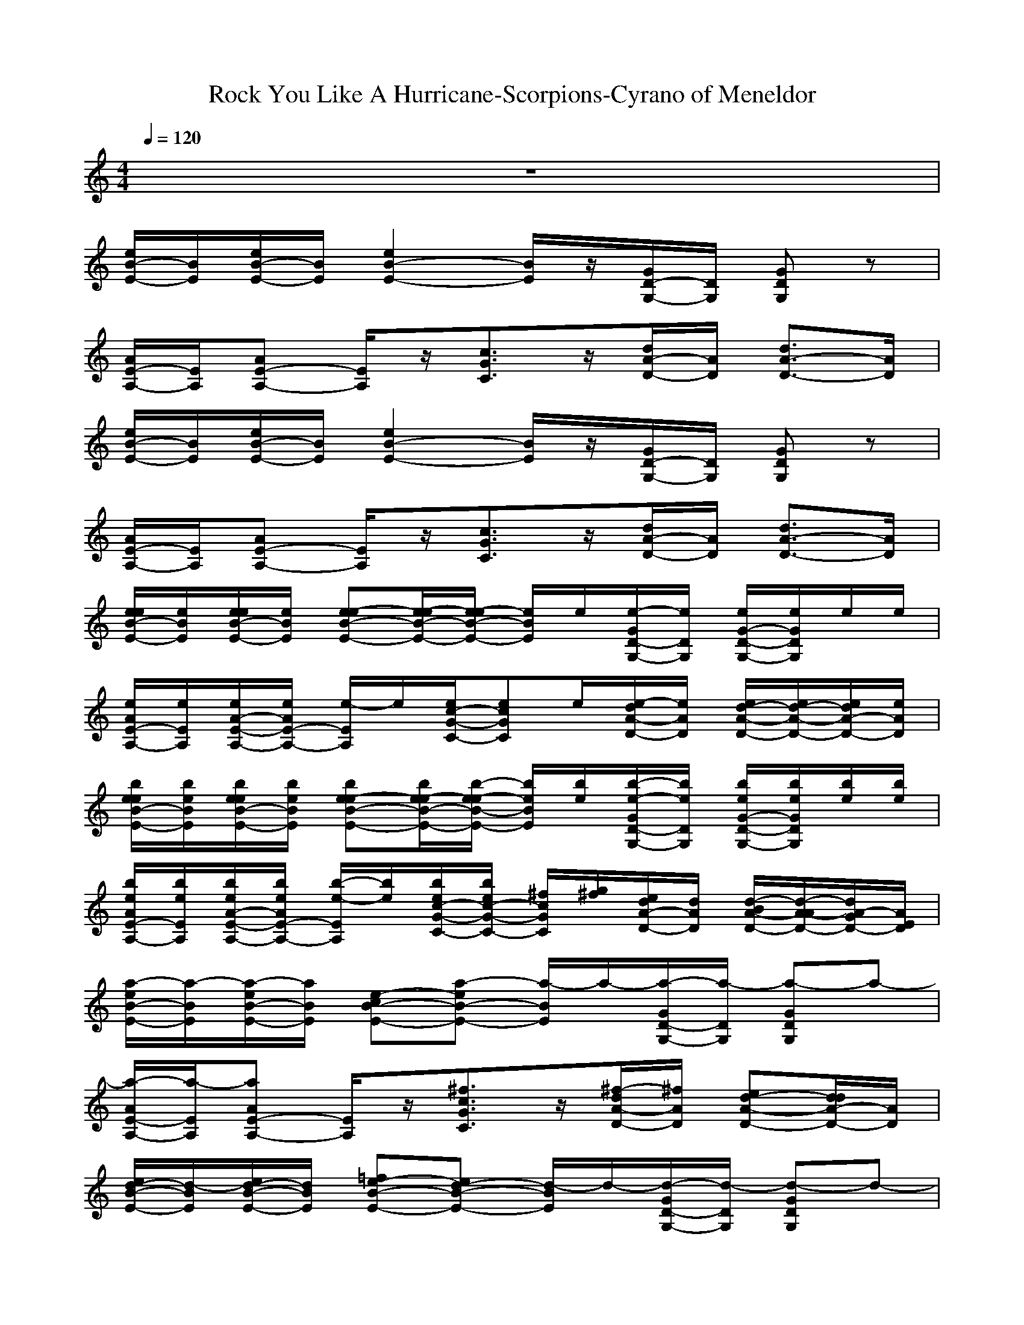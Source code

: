 X: 1
T:Rock You Like A Hurricane-Scorpions-Cyrano of Meneldor
M:4/4
L:1/8
Q:1/4=120
K:C
z8| 
[e/2B/2-E/2-][B/2E/2][e/2B/2-E/2-][B/2E/2] [e2B2-E2-] [B/2E/2]z/2[G/2D/2-G,/2-][D/2G,/2] [GDG,]z| 
[A/2E/2-A,/2-][E/2A,/2][AE-A,-] [E/2A,/2]z/2[c3/2G3/2C3/2]z/2[d/2A/2-D/2-][A/2D/2] [d3/2A3/2-D3/2-][A/2D/2]| 
[e/2B/2-E/2-][B/2E/2][e/2B/2-E/2-][B/2E/2] [e2B2-E2-] [B/2E/2]z/2[G/2D/2-G,/2-][D/2G,/2] [GDG,]z|
[A/2E/2-A,/2-][E/2A,/2][AE-A,-] [E/2A,/2]z/2[c3/2G3/2C3/2]z/2[d/2A/2-D/2-][A/2D/2] [d3/2A3/2-D3/2-][A/2D/2]| 
[e/2e/2B/2-E/2-][e/2B/2E/2][e/2e/2B/2-E/2-][e/2B/2E/2] [e-eB-E-][e/2-e/2B/2-E/2-][e/2-e/2B/2-E/2-] [e/2B/2E/2]e/2[e/2-G/2D/2-G,/2-][e/2D/2G,/2] [e/2G/2-D/2-G,/2-][e/2G/2D/2G,/2]e/2e/2| 
[e/2A/2E/2-A,/2-][e/2E/2A,/2][e/2A/2-E/2-A,/2-][e/2A/2E/2-A,/2-] [e/2-E/2A,/2]e/2[e/2c/2-G/2-C/2-][ecGC]e/2[e/2-d/2A/2-D/2-][e/2A/2D/2] [e/2d/2-A/2-D/2-][e/2d/2-A/2-D/2-][e/2d/2A/2-D/2-][e/2A/2D/2]| 
[b/2e/2e/2B/2-E/2-][b/2e/2B/2E/2][b/2e/2e/2B/2-E/2-][b/2e/2B/2E/2] [be-eB-E-][b/2e/2-e/2B/2-E/2-][b/2-e/2-e/2B/2-E/2-] [b/2e/2B/2E/2][b/2e/2][b/2-e/2-G/2D/2-G,/2-][b/2e/2D/2G,/2] [b/2e/2G/2-D/2-G,/2-][b/2e/2G/2D/2G,/2][b/2e/2][b/2e/2]|
[b/2e/2A/2E/2-A,/2-][b/2e/2E/2A,/2][b/2e/2A/2-E/2-A,/2-][b/2e/2A/2E/2-A,/2-] [b/2-e/2-E/2A,/2][b/2e/2][b/2e/2c/2-G/2-C/2-][b/2e/2c/2-G/2-C/2-] [^f/2c/2G/2C/2][g/2^f/2][e/2d/2A/2-D/2-][d/2A/2D/2] [d/2-B/2A/2-D/2-][d/2-A/2-A/2D/2-][d/2A/2-G/2D/2-][A/2E/2D/2]| 
[a/2-e/2B/2-E/2-][a/2-B/2E/2][a/2-e/2B/2-E/2-][a/2B/2E/2] [ce-B-E-][a-eB-E-] [a/2-B/2E/2]a/2-[a/2-G/2D/2-G,/2-][a/2-D/2G,/2] [a-GDG,]a-| 
[a/2-A/2E/2-A,/2-][a/2-E/2A,/2][aAE-A,-] [E/2A,/2]z/2[^f3/2c3/2G3/2C3/2]z/2[^f/2-d/2A/2-D/2-][^f/2A/2D/2] [ed-A-D-][d/2d/2A/2-D/2-][A/2D/2]| 
[d/2-e/2B/2-E/2-][d/2-B/2E/2][d/2-e/2B/2-E/2-][d/2B/2E/2] [=fe-B-E-][d-eB-E-] [d/2-B/2E/2]d/2-[d/2-G/2D/2-G,/2-][d/2-D/2G,/2] [d-GDG,]d-|
[d/2A/2E/2-A,/2-][E/2A,/2][a-AE-A,-] [a/2-E/2A,/2]a/2-[a/2c/2-G/2-C/2-][g/2c/2-G/2-C/2-] [a/2-c/2G/2C/2]a/2-[a/2-d/2A/2-D/2-][a/2-A/2D/2] [a3/2d3/2A3/2-D3/2-][A/2D/2]| 
[d/2-e/2B/2-E/2-][d/2-B/2E/2][d/2-e/2B/2-E/2-][d/2B/2E/2] [d2e2B2-E2-] [d/2-B/2E/2]d/2[d/2-G/2D/2-G,/2-][d/2-D/2G,/2] [dGDG,]b/2z/2| 
[d/2-A/2E/2-A,/2-][d/2c/2E/2A,/2][b/2A/2-E/2-A,/2-][a/2A/2E/2-A,/2-] [c/2E/2A,/2]b/2[a/2c/2-G/2-C/2-][g/2c/2-G/2-C/2-] [b/2c/2G/2C/2]c/2[b/2a/2-d/2A/2-D/2-][a/2g/2A/2D/2] [dd-A-D-][d/2A/2-D/2-][e/2A/2D/2]| 
[d/2e/2B/2-E/2-][e/2B/2E/2][d/2e/2B/2-E/2-][e/2B/2E/2] [d/2e/2-B/2-E/2-][e/2e/2-B/2-E/2-][d/2e/2-B/2-E/2-][e/2e/2B/2-E/2-] [d/2B/2E/2]e/2[d/2G/2D/2-G,/2-][e/2D/2G,/2] [d/2G/2-D/2-G,/2-][e/2G/2D/2G,/2]d/2<e/2|
[a/2A/2E/2-A,/2-][e/2d/2E/2A,/2][b/2A/2-E/2-A,/2-][^a/2=a/2A/2E/2-A,/2-] [g/2E/2A,/2][e/2d/2][c/2-B/2G/2-C/2-][c/2-^A/2=A/2G/2-C/2-] [c/2G/2G/2C/2]E/2[d/2A/2-A/2-D/2-D/2-][A/2A/2D/2D/2] [d2-A2-A2-D2-D2-]| 
[d2A2A2D2D2] zd/2z/2| 
[g/2C/2C,/2]z/2[g/2C/2C,/2]z/2 [C/2C,/2]z/2[^f/2E/2E,/2]z/2 [E/2E,/2]z/2[e/2E/2E,/2]z/2 [E/2E,/2]z/2[E/2E,/2]z/2| 
[d/2C/2C,/2]z/2[e/2C/2C,/2]z/2 [C/2C,/2]z/2[e/2E/2E,/2]z/2 [E/2E,/2]z/2[D/2D,/2]z/2 [D/2D,/2]z/2[d/2D/2D,/2]z/2|
[d/2C/2C,/2]z/2[C/2C,/2]e/2 [C/2C,/2]z/2[e/2E/2E,/2]z/2 [E/2E,/2]z/2[e/2E/2E,/2]z/2 [E/2E,/2]z/2[c/2E/2E,/2]z/2| 
[c/2C/2C,/2]z/2[c/2C/2C,/2]z/2 [C/2C,/2]z/2[d/2D/2D,/2]z/2 [D/2D,/2]z/2[D/2D,/2]z/2 [D/2D,/2]z/2[d/2D/2D,/2]z/2| 
[g/2C/2C,/2]z/2[g/2C/2C,/2]z/2 [C/2C,/2]z/2[^f/2E/2E,/2]z/2 [E/2E,/2]z/2[e/2E/2E,/2]z/2 [E/2E,/2]z/2[E/2E,/2]z/2| 
[d/2C/2C,/2]z/2[e/2C/2C,/2]z/2 [C/2C,/2]z/2[e/2E/2E,/2]z/2 [E/2E,/2]z/2[D/2D,/2]z/2 [D/2D,/2]z/2[d/2D/2D,/2]z/2|
[d/2C/2C,/2]z/2[e/2C/2C,/2]z/2 [C/2C,/2]z/2[e/2E/2E,/2]z/2 [E/2E,/2]z/2[e/2E/2E,/2]z/2 [E/2E,/2]z/2[E/2E,/2]z/2| 
[a/2-C/2C,/2]a/2-[a/2-C/2C,/2]a/2 [g/2-C/2C,/2]g/2[a/2-D/2D,/2]a/2- [a/2-D/2D,/2]a/2-[a/2D/2D,/2]z/2 [D/2D,/2]z/2[e/2D/2D,/2]z/2| 
[b/2G/2-C/2-][G/2C/2][bGC] [GC][a/2B/2-E/2-][B/2E/2] [BE][gBE] [BE][g/2G/2-C/2-][G/2C/2]| 
[g/2G/2-C/2-][G/2C/2][G/2-C/2-][g/2-G/2C/2] [g/2G/2-C/2-][G/2C/2][g/2B/2-E/2-][B/2E/2] [BE][AD] [A/2-D/2-][d/2A/2D/2][AD]|
[dGC][eGC] [GC][eBE] [BE][e/2B/2-E/2-][B/2E/2] [BE][e/2G/2-C/2-][G/2C/2]| 
[g/2G/2-C/2-][G/2C/2][a/2G/2-C/2-][G/2C/2] [GC][^f/2A/2-D/2-][A/2D/2] [AD][AD] [AD][d/2A/2-D/2-][A/2D/2]| 
[b/2G/2-C/2-][G/2C/2][b/2G/2-C/2-][G/2C/2] [b/2G/2-C/2-][G/2C/2][a/2B/2-E/2-][B/2E/2] [BE][gBE] [BE][GC]| 
[^f/2G/2-C/2-][G/2C/2][gGC] [GC][gBE] [BE][AD] [AD][d/2A/2-D/2-][A/2D/2]|
[dGC][eGC] [GC][e-BE] [e/2B/2-E/2-][B/2E/2][e/2B/2-E/2-][B/2E/2] [BE][GC]| 
[b/2-a/2G/2-C/2-][b/2G/2C/2][aGC] [gGC][a3A3-D3-] [A2-D2-]| 
[A2-D2-]| 
[A2D2] z2 [e/2e/2e/2B/2-E/2-][B/2E/2][e/2e/2e/2B/2-E/2-][B/2E/2] [e/2e/2e/2-B/2-E/2-][e3/2B3/2-E3/2-]|
[B/2E/2]z/2[G/2D/2-G,/2-][D/2G,/2] [GDG,]z [A/2E/2-A,/2-][E/2A,/2][AE-A,-] [E/2A,/2]z/2[g/2c/2-G/2-C/2-][c/2-G/2-C/2-]| 
[c/2G/2C/2]z/2[^f/2d/2A/2-D/2-][A/2D/2] [e/2d/2-A/2-D/2-][d/2d/2-A/2-D/2-][d/2A/2-D/2-][e/2-A/2D/2] [e/2e/2B/2-E/2-][B/2E/2][e/2B/2-E/2-][B/2E/2] [e/2e/2-B/2-E/2-][e3/2B3/2-E3/2-]| 
[B/2E/2]z/2[G/2D/2-G,/2-][D/2G,/2] [GDG,]z [A/2E/2-A,/2-][E/2A,/2][AE-A,-] [E/2A,/2]z/2[c-G-C-]| 
[c/2G/2C/2]z/2[d/2A/2-D/2-][A/2D/2] [d3/2A3/2-D3/2-][e/2e/2A/2D/2] [e/2B/2-E/2-][B/2E/2][e/2e/2e/2B/2-E/2-][B/2E/2] [e/2e/2e/2-B/2-E/2-][e3/2B3/2-E3/2-]|
[B/2E/2]z/2[G/2D/2-G,/2-][D/2G,/2] [GDG,]z [A/2E/2-A,/2-][E/2A,/2][AE-A,-] [E/2A,/2]z/2[g/2c/2-G/2-C/2-][c/2-G/2-C/2-]| 
[c/2G/2C/2]^f/2[d/2A/2-D/2-][A/2D/2] [e/2d/2-A/2-D/2-][d/2-A/2-D/2-][d/2d/2A/2-D/2-][A/2D/2] [e/2e/2B/2-E/2-][B/2E/2][e/2e/2B/2-E/2-][e/2B/2E/2] [e/2-B/2-E/2-][g/2e/2-B/2-E/2-][eB-E-]| 
[B/2E/2]z/2[G/2D/2-G,/2-][D/2G,/2] [GDG,]z [A/2E/2-A,/2-][E/2A,/2][AE-A,-] [E/2A,/2]z/2[c-G-C-]| 
[c/2G/2C/2]z/2[d/2A/2-D/2-][A/2D/2] [d2-A2-D2-]|
[d2A2D2-] D/2z/2d/2z/2 [g/2C/2C,/2]z/2[g/2C/2C,/2]z/2 [C/2C,/2]z/2[^f/2E/2E,/2]z/2| 
[E/2E,/2]z/2[e/2E/2E,/2]z/2 [E/2E,/2]z/2[E/2E,/2]z/2 [d/2C/2C,/2]z/2[e/2C/2C,/2]z/2 [C/2C,/2]z/2[e/2E/2E,/2]z/2| 
[E/2E,/2]z/2[D/2D,/2]z/2 [D/2D,/2]z/2[d/2D/2D,/2]z/2 [d/2C/2C,/2]z/2[C/2C,/2]e/2 [C/2C,/2]z/2[e/2E/2E,/2]z/2| 
[E/2E,/2]z/2[e/2E/2E,/2]z/2 [E/2E,/2]z/2[E/2E,/2]z/2 [c/2-C/2C,/2]c/2[c/2-C/2C,/2]c/2 [C/2C,/2]z/2[d/2D/2D,/2]z/2|
[D/2D,/2]z/2[D/2D,/2]z/2 [D/2D,/2]z/2[d/2D/2D,/2]z/2 [g/2C/2C,/2]z/2[g/2C/2C,/2]z/2 [C/2C,/2]z/2[^f/2E/2E,/2]z/2| 
[E/2E,/2]z/2[e/2E/2E,/2]z/2 [E/2E,/2]z/2[E/2E,/2]z/2 [d/2C/2C,/2]z/2[e/2C/2C,/2]z/2 [C/2C,/2]z/2[e/2E/2E,/2]z/2| 
[E/2E,/2]z/2[D/2D,/2]z/2 [D/2D,/2]z/2[d/2D/2D,/2]z/2 [d/2C/2C,/2]z/2[e/2C/2C,/2]z/2 [C/2C,/2]z/2[e/2E/2E,/2]z/2| 
[E/2E,/2]z/2[e/2E/2E,/2]z/2 [E/2E,/2]z/2[E/2E,/2]z/2 [a/2-C/2C,/2]a/2-[a/2-C/2C,/2]a/2 [g/2-C/2C,/2]g/2[a/2-D/2D,/2]a/2-|
[a/2-D/2D,/2]a/2-[a/2D/2D,/2]z/2 [D/2D,/2]z/2[e/2D/2D,/2]z/2 [b/2G/2-C/2-][G/2C/2][bGC] [GC][a/2B/2-E/2-][B/2E/2]| 
[B/2-E/2-][g/2-B/2E/2][g/2B/2-E/2-][B/2E/2] [BE][g/2G/2-C/2-][G/2C/2] [g/2G/2-C/2-][G/2C/2][gGC] [GC][g/2B/2-E/2-][B/2E/2]| 
[BE][AD] [A/2-D/2-][d/2A/2D/2][AD] [dGC][eGC] [GC][eBE]| 
[BE][e/2B/2-E/2-][B/2E/2] [BE][e/2G/2-C/2-][G/2C/2] [g/2G/2-C/2-][G/2C/2][a/2G/2-C/2-][G/2C/2] [GC][^f/2A/2-D/2-][A/2D/2]|
[AD][AD] [AD][d/2A/2-D/2-][A/2D/2] [b/2G/2-C/2-][G/2C/2][b/2G/2-C/2-][G/2C/2] [b/2G/2-C/2-][G/2C/2][a/2B/2-E/2-][B/2E/2]| 
[BE][gBE] [BE][GC] [^f/2G/2-C/2-][G/2C/2][gGC] [GC][gBE]| 
[BE][AD] [AD][d/2A/2-D/2-][A/2D/2] [dGC][eGC] [GC][e-BE]| 
[e/2B/2-E/2-][B/2E/2][e/2B/2-E/2-][B/2E/2] [BE][GC] [b/2-a/2G/2-C/2-][b/2G/2C/2][aGC] [gGC][a-A-D-]|
[a2A2-D2-] [A6-D6-]| 
[A2D2] z2| 
[e/2e/2B/2-E/2-][B/2E/2][e/2e/2B/2-E/2-][B/2E/2] [e/2e/2-B/2-E/2-][e3/2B3/2-E3/2-] [B/2E/2]z/2[G/2D/2-G,/2-][D/2G,/2] [GDG,]z| 
[A/2E/2-A,/2-][E/2A,/2][AE-A,-] [E/2A,/2]z/2[g/2c/2-G/2-C/2-][cGC]z/2[^f/2d/2A/2-D/2-][A/2D/2] [e/2d/2-A/2-D/2-][d/2d/2-A/2-D/2-][d/2A/2-D/2-][e/2-A/2D/2]|
[e/2e/2B/2-E/2-][B/2E/2][e/2B/2-E/2-][B/2E/2] [e/2e/2-B/2-E/2-][e3/2B3/2-E3/2-] [B/2E/2]z/2[G/2D/2-G,/2-][D/2G,/2] [GDG,]z| 
[A/2E/2-A,/2-][E/2A,/2][AE-A,-] [E/2A,/2]z/2[c3/2G3/2C3/2]z/2[d/2A/2-D/2-][A/2D/2] [d3/2A3/2-D3/2-][e/2A/2D/2]| 
[e/2B/2-E/2-][B/2E/2][e/2e/2B/2-E/2-][B/2E/2] [e/2e/2-B/2-E/2-][e3/2B3/2-E3/2-] [B/2E/2]z/2[G/2D/2-G,/2-][D/2G,/2] [GDG,]z| 
[A/2E/2-A,/2-][E/2A,/2][AE-A,-] [E/2A,/2]g/2[c3/2G3/2C3/2]^f/2[d/2A/2-D/2-][A/2D/2] [e/2d/2-A/2-D/2-][d/2-A/2-D/2-][d/2d/2A/2-D/2-][e/2A/2D/2]|
[e/2B/2-E/2-][e/2B/2E/2][e/2B/2-E/2-][e/2B/2E/2] [e/2-B/2-E/2-][g/2e/2-B/2-E/2-][eB-E-] [B/2E/2]z/2[G/2D/2-G,/2-][D/2G,/2] [GDG,]z| 
[A/2E/2-A,/2-][E/2A,/2][AE-A,-] [E/2A,/2]z/2[c3/2G3/2C3/2]z/2[d/2A/2-D/2-][A/2D/2] [dAD]z| 
[e/2e/2B/2-E/2-][B/2E/2][e/2e/2B/2-E/2-][B/2E/2] [e/2e/2-B/2-E/2-][e3/2B3/2-E3/2-] [B/2E/2]z/2[G/2D/2-G,/2-][D/2G,/2] [GDG,]z| 
[A/2E/2-A,/2-][E/2A,/2][AE-A,-] [E/2A,/2]z/2[g/2c/2-G/2-C/2-][cGC]z/2[^f/2d/2A/2-D/2-][A/2D/2] [e/2d/2-A/2-D/2-][d/2d/2-A/2-D/2-][d/2A/2-D/2-][e/2-A/2D/2]|
[e/2e/2B/2-E/2-][B/2E/2][e/2B/2-E/2-][B/2E/2] [e/2e/2-B/2-E/2-][e3/2B3/2-E3/2-] [B/2E/2]z/2[G/2D/2-G,/2-][D/2G,/2] [GDG,]z| 
[A/2E/2-A,/2-][E/2A,/2][AE-A,-] [E/2A,/2]z/2[c3/2G3/2C3/2]z/2[d/2A/2-D/2-][A/2D/2] [d3/2A3/2-D3/2-][e/2A/2D/2]| 
[e/2B/2-E/2-][B/2E/2][e/2e/2B/2-E/2-][B/2E/2] [e/2e/2-B/2-E/2-][e3/2B3/2-E3/2-] [B/2E/2]z/2[G/2D/2-G,/2-][D/2G,/2] [GDG,]z| 
[A/2E/2-A,/2-][E/2A,/2][AE-A,-] [E/2A,/2]g/2[c3/2G3/2C3/2]^f/2[d/2A/2-D/2-][A/2D/2] [e/2d/2-A/2-D/2-][d/2-A/2-D/2-][d/2d/2A/2-D/2-][e/2A/2D/2]|
[e/2B/2-E/2-][e/2B/2E/2][e/2B/2-E/2-][e/2B/2E/2] [e/2-B/2-E/2-][g/2e/2-B/2-E/2-][eB-E-] [B/2E/2]z/2[G/2D/2-G,/2-][D/2G,/2] [GDG,]z| 
[A/2E/2-A,/2-][E/2A,/2][AE-A,-] [E/2A,/2]z/2[c3/2G3/2C3/2]z/2[d/2A/2-D/2-][A/2D/2] [dAD]z| 
[e3-B3-E3-][bee-B-E-] [e/2-B/2-E/2-][b/2-e/2e/2-B/2-E/2-][b/2e/2-B/2-E/2-][e/2-B/2-E/2-] [b/2e/2e/2-B/2-E/2-][e/2-B/2-E/2-][b/2e/2e/2-B/2-E/2-][e/2B/2E/2]| 
[b/2e/2e/2-d/2-A/2-D/2-][e/2-d/2-A/2-D/2-][a4-e4-e4-d4-A4-D4-][a/2e/2e/2-d/2-A/2-D/2-][e2-d2-A2-D2-][e/2d/2A/2D/2]|
[^f/2e/2e/2B/2-E/2-][e/2g/2B/2E/2][^f/2e/2e/2B/2-E/2-][e/2g/2B/2E/2] [^f/2e/2e/2-B/2-E/2-][e/2g/2e/2-B/2-E/2-][^f/2e/2e/2-B/2-E/2-][e/2g/2e/2B/2-E/2-] [^f/2e/2B/2E/2][e/2g/2][^f/2e/2G/2D/2-G,/2-][e/2g/2D/2G,/2] [^f/2e/2G/2-D/2-G,/2-][e/2g/2G/2D/2G,/2][^f/2e/2][e/2g/2]| 
[^f/2e/2A/2E/2-A,/2-][e/2g/2E/2A,/2][^f/2e/2A/2-E/2-A,/2-][e/2g/2A/2E/2-A,/2-] [d/2c/2E/2A,/2][b/2a/2][g/2^f/2c/2-G/2-C/2-][e/2d/2c/2-G/2-C/2-] [c/2b/2c/2G/2C/2]a/2[b/2d/2A/2-D/2-][b/2A/2D/2] [d/2d/2-A/2-D/2-][d/2d/2-A/2-D/2-][e/2d/2A/2-D/2-][e/2A/2D/2]| 
[g/2e/2B/2-E/2-][g/2B/2E/2][a/2e/2B/2-E/2-][a/2B/2E/2] [b/2e/2-B/2-E/2-][b/2e/2-B/2-E/2-][a/2e/2-B/2-E/2-][a/2e/2B/2-E/2-] [b/2B/2E/2]b/2[d/2d/2G/2D/2-G,/2-][D/2G,/2] [e/2G/2-D/2-G,/2-][e/2G/2D/2G,/2]g/2z/2| 
[a/2-A/2E/2-A,/2-][a/2-E/2A,/2][aAE-A,-] [E/2A,/2]z/2[d3/2-c3/2G3/2C3/2]d/2[b/2d/2A/2-D/2-][a/2A/2D/2] [g3/2d3/2A3/2-D3/2-][e/2A/2D/2]|
[a/2-e/2B/2-E/2-][a/2-B/2E/2][a/2e/2B/2-E/2-][g/2B/2E/2] [e/2e/2-B/2-E/2-][e/2-B/2-E/2-][a-eB-E-] [a/2-B/2E/2][a/2g/2][e/2G/2D/2-G,/2-][D/2G,/2] [a-GDG,]a/2-[a/2-g/2]| 
[a/2-e/2A/2E/2-A,/2-][a/2-E/2A,/2][a/2-e/2A/2-E/2-A,/2-][a/2A/2E/2-A,/2-] [g/2-E/2A,/2]g/2[c/2-G/2-C/2-][acGC]b/2-[b/2d/2A/2-D/2-][A/2D/2] [d3/2d3/2A3/2-D3/2-][A/2D/2]| 
[e/2B/2-E/2-E,/2][B/2E/2G,/2][e/2B/2-E/2-A,/2][B/2E/2B,/2] [e/2-B/2-E/2-A,/2][e/2-B/2-E/2-B,/2][e/2-B/2-E/2-D/2][e/2B/2-E/2-E/2] [B/2E/2E/2]G/2[A/2G/2D/2-G,/2-][B/2D/2G,/2] [A/2G/2-D/2-G,/2-][B/2G/2D/2G,/2]d/2>e/2| 
[e/2A/2E/2-A,/2-][g/2E/2A,/2][a/2A/2-E/2-A,/2-][b/2A/2E/2-A,/2-] [a/2E/2A,/2]b/2[d/2c/2-G/2-C/2-][e/2c/2-G/2-C/2-] [d/2c/2G/2C/2]e/2[g/2d/2A/2-D/2-][a/2A/2D/2] [e/2d/2-A/2-D/2-][g/2d/2-A/2-D/2-][a/2d/2A/2-D/2-][b/2A/2D/2]|
[a/2-e/2B/2-E/2-][a/2B/2E/2][e/2B/2-E/2-][c/2B/2E/2] [e-B-E-][a-eB-E-] [a/2-B/2E/2]a/2-[a/2-G/2D/2-G,/2-][a/2-D/2G,/2] [a-GDG,]a-| 
[a/2-A/2E/2-A,/2-][a/2-E/2A,/2][a-AE-A,-] [a/2E/2A,/2]z/2[e/2c/2-G/2-C/2-][g/2c/2-G/2-C/2-] [a/2c/2G/2C/2]^a/2[b/2d/2=A/2-D/2-][d/2A/2D/2] [e/2d/2-A/2-D/2-][gdA-D-][a/2A/2D/2]| 
[b/2e/2B/2-E/2-][B/2E/2][e/2B/2-E/2-][B/2E/2] [d/2e/2-B/2-E/2-][e/2-B/2-E/2-][d-eB-E-] [d/2-B/2E/2]d/2-[d/2-G/2D/2-G,/2-][d/2D/2G,/2] [GDG,]z| 
[a/2-A/2E/2-A,/2-][a/2E/2A,/2][AE-A,-] [d/2-E/2A,/2]d/2[c/2-G/2-C/2-][a/2c/2-G/2-C/2-] [c/2G/2C/2]d/2[e/2d/2A/2-D/2-][g/2A/2D/2] [a/2d/2-A/2-D/2-][b/2d/2-A/2-D/2-][d/2d/2A/2-D/2-][b/2A/2D/2]|
[d/2-e/2B/2-E/2-][d/2-B/2E/2][d/2-e/2B/2-E/2-][d/2-B/2E/2] [d2-e2B2-E2-] [d/2-B/2E/2]d/2-[d/2-G/2D/2-G,/2-][d/2-D/2G,/2] [d/2G/2-D/2-G,/2-][G/2D/2G,/2]b| 
[d/2A/2E/2-A,/2-][c/2E/2A,/2][b/2A/2-E/2-A,/2-][a/2A/2E/2-A,/2-] [c/2E/2A,/2]b/2[a/2c/2-G/2-C/2-][g/2c/2-G/2-C/2-] [c/2b/2c/2G/2C/2]b/2[a/2g/2d/2A/2-D/2-][A/2D/2] [dd-A-D-][a/2-d/2A/2-D/2-][a/2-A/2D/2]| 
[a/2-e/2B/2-E/2-][a/2B/2E/2][g/2e/2B/2-E/2-][e/2B/2E/2] [a3/2e3/2-B3/2-E3/2-][g/2e/2B/2-E/2-] [e/2B/2E/2]z/2[a/2-G/2D/2-G,/2-][a/2-D/2G,/2] [a/2G/2-D/2-G,/2-][g/2G/2D/2G,/2]e/2z/2| 
[A/2E/2-A,/2-][e/2E/2A,/2][AE-A,-] [a/2E/2A,/2]z/2[c/2-G/2-C/2-][b/2c/2-G/2-C/2-] [c/2G/2C/2]z/2[d/2d/2A/2-D/2-][A/2D/2] [e/2d/2-A/2-D/2-][d/2-A/2-D/2-][g/2d/2-A/2-D/2-][d/2-A/2-D/2-]|
[^f2-d2A2D2] ^f2| 
[g/2C/2C,/2]z/2[g/2-C/2C,/2]g/2 [C/2C,/2]z/2[^f/2E/2E,/2]z/2 [E/2E,/2]z/2[e/2E/2E,/2]z/2 [E/2E,/2]z/2[e/2E/2E,/2]d/2| 
[C/2C,/2]z/2[e/2-C/2C,/2]e/2 [C/2C,/2]z/2[e/2-E/2E,/2]e/2 [E/2E,/2]z/2[D/2D,/2]z/2 [D/2D,/2]z/2[d/2D/2D,/2]z/2| 
[d/2-C/2C,/2]d/2[e/2-C/2C,/2]e/2 [C/2C,/2]z/2[e/2-E/2E,/2]e/2 [E/2E,/2]z/2[e/2-E/2E,/2]e/2 [E/2E,/2]z/2[c/2E/2E,/2]z/2|
[c/2C/2C,/2]z/2[c/2C/2C,/2]z/2 [c/2C/2C,/2]z/2[d/2-D/2D,/2]d/2 [D/2D,/2]z/2[D/2D,/2]z/2 [D/2D,/2]z/2[d/2D/2D,/2]z/2| 
[g/2C/2C,/2]z/2[g/2C/2C,/2]g/2 [C/2C,/2]z/2[^f/2-E/2E,/2]^f/2- [^f/2-E/2E,/2]^f/2[e/2-E/2E,/2]e/2- [e/2-E/2E,/2]e/2-[e/2E/2E,/2]z/2| 
[d/2C/2C,/2]z/2[e/2-C/2C,/2]e/2 [C/2C,/2]z/2[e/2-E/2E,/2]e/2 [E/2E,/2]z/2[D/2D,/2]z/2 [D/2D,/2]z/2[d/2D/2D,/2]z/2| 
[d/2-C/2C,/2]d/2[e/2-C/2C,/2]e/2- [e/2C/2C,/2]z/2[e/2-E/2E,/2]e/2- [e/2E/2E,/2]z/2[e/2-E/2E,/2]e/2 [E/2E,/2]z/2[E/2E,/2]z/2|
[a/2-C/2C,/2]a/2-[a/2-C/2C,/2]a/2- [a/2g/2-C/2C,/2]g/2[a/2-D/2D,/2]a/2- [a/2-D/2D,/2]a/2-[a/2-D/2D,/2]a/2 [D/2D,/2]z/2[e/2D/2D,/2]z/2| 
[b/2G/2-C/2-][G/2C/2][b/2G/2-C/2-][b/2G/2C/2] [GC][a-BE] [a/2B/2-E/2-][B/2E/2][g-BE] [g/2B/2-E/2-][B/2E/2][g/2G/2-C/2-][G/2C/2]| 
[^f/2G/2-C/2-][G/2C/2][gGC] [G/2-C/2-][g/2-G/2C/2][gBE] [BE][AD] [AD][d/2A/2-D/2-][A/2D/2]| 
[d/2G/2-C/2-][G/2C/2][eGC] [GC][eBE] [BE][eBE] [BE][eGC]|
[g/2G/2-C/2-][G/2C/2][G/2-C/2-][a/2G/2C/2] [GC][^fAD] [AD][AD] [AD][^f/2A/2-D/2-][A/2D/2]| 
[b/2G/2-C/2-][b/2G/2C/2][G/2-C/2-][b/2G/2C/2] [GC][aBE] [BE][aBE] [BE][a/2G/2-C/2-][G/2C/2]| 
[g/2G/2-C/2-][G/2C/2][g/2G/2-C/2-][G/2C/2] [g/2G/2-C/2-][G/2C/2][gBE] [BE][AD] [AD][d/2A/2-D/2-][A/2D/2]| 
[dGC][e-GC] [e/2G/2-C/2-][G/2C/2][e-BE] [e/2B/2-E/2-][B/2E/2][e-BE] [e/2B/2-E/2-][B/2E/2][GC]|
[b/2-a/2G/2-C/2-][b/2G/2C/2][aGC] [g/2G/2-C/2-][G/2C/2][a3-A3-D3-] [a/2A/2-D/2-][A3/2-D3/2-]| 
[A2-D2-]| 
[A2D2] z2 [e/2e/2B/2-E/2-][B/2E/2][e/2e/2B/2-E/2-][B/2E/2] [e/2e/2-B/2-E/2-][e3/2B3/2-E3/2-]| 
[B/2E/2]z/2[G/2D/2-G,/2-][D/2G,/2] [GDG,]z [A/2E/2-A,/2-][E/2A,/2][AE-A,-] [E/2A,/2]z/2[g/2c/2-G/2-C/2-][c/2-G/2-C/2-]|
[c/2G/2C/2]z/2[^f/2d/2A/2-D/2-][A/2D/2] [e/2d/2-A/2-D/2-][d/2d/2-A/2-D/2-][d/2A/2-D/2-][e/2-A/2D/2] [e/2e/2B/2-E/2-][B/2E/2][e/2B/2-E/2-][B/2E/2] [e/2e/2-B/2-E/2-][e3/2B3/2-E3/2-]| 
[B/2E/2]z/2[G/2D/2-G,/2-][D/2G,/2] [GDG,]z [A/2E/2-A,/2-][E/2A,/2][AE-A,-] [E/2A,/2]z/2[c-G-C-]| 
[c/2G/2C/2]z/2[d/2A/2-D/2-][A/2D/2] [d3/2A3/2-D3/2-][e/2A/2D/2] [e/2B/2-E/2-][B/2E/2][e/2e/2B/2-E/2-][B/2E/2] [e/2e/2-B/2-E/2-][e3/2B3/2-E3/2-]| 
[B/2E/2]z/2[G/2D/2-G,/2-][D/2G,/2] [GDG,]z [A/2E/2-A,/2-][E/2A,/2][AE-A,-] [E/2A,/2]g/2[c-G-C-]|
[c/2G/2C/2]^f/2[d/2A/2-D/2-][A/2D/2] [e/2d/2-A/2-D/2-][d/2-A/2-D/2-][d/2d/2A/2-D/2-][e/2A/2D/2] [e/2B/2-E/2-][e/2B/2E/2][e/2B/2-E/2-][e/2B/2E/2] [e/2-B/2-E/2-][g/2e/2-B/2-E/2-][eB-E-]| 
[B/2E/2]z/2[G/2D/2-G,/2-][D/2G,/2] [GDG,]z [A/2E/2-A,/2-][E/2A,/2][AE-A,-] [E/2A,/2]z/2[c-G-C-]| 
[c/2G/2C/2]z/2[d/2A/2-D/2-][A/2D/2] [dAD]z [e/2e/2B/2-E/2-][B/2E/2][e/2e/2B/2-E/2-][B/2E/2] [e/2e/2-B/2-E/2-][e3/2B3/2-E3/2-]| 
[B/2E/2]z/2[G/2D/2-G,/2-][D/2G,/2] [GDG,]z [A/2E/2-A,/2-][E/2A,/2][AE-A,-] [E/2A,/2]z/2[g/2c/2-G/2-C/2-][c/2-G/2-C/2-]|
[c/2G/2C/2]z/2[^f/2d/2A/2-D/2-][A/2D/2] [e/2d/2-A/2-D/2-][d/2d/2-A/2-D/2-][d/2A/2-D/2-][e/2-A/2D/2] [e/2e/2B/2-E/2-][B/2E/2][e/2B/2-E/2-][B/2E/2] [e/2e/2-B/2-E/2-][e3/2B3/2-E3/2-]| 
[B/2E/2]z/2[G/2D/2-G,/2-][D/2G,/2] [GDG,]z [A/2E/2-A,/2-][E/2A,/2][AE-A,-] [E/2A,/2]z/2[c-G-C-]| 
[c/2G/2C/2]z/2[d/2A/2-D/2-][A/2D/2] [d3/2A3/2-D3/2-][e/2A/2D/2] [e/2B/2-E/2-][B/2E/2][e/2e/2B/2-E/2-][B/2E/2] [e/2e/2-B/2-E/2-][e3/2B3/2-E3/2-]| 
[B/2E/2]z/2[G/2D/2-G,/2-][D/2G,/2] [GDG,]z [A/2E/2-A,/2-][E/2A,/2][AE-A,-] [E/2A,/2]g/2[c-G-C-]|
[c/2G/2C/2]^f/2[d/2A/2-D/2-][A/2D/2] [e/2d/2-A/2-D/2-][d/2-A/2-D/2-][d/2d/2A/2-D/2-][e/2A/2D/2] [e/2B/2-E/2-][e/2B/2E/2][e/2B/2-E/2-][e/2B/2E/2] [e/2-B/2-E/2-][g/2e/2-B/2-E/2-][eB-E-]| 
[B/2E/2]z/2[G/2D/2-G,/2-][D/2G,/2] [GDG,]z [A/2E/2-A,/2-][E/2A,/2][AE-A,-] [E/2A,/2]z/2[c-G-C-]| 
[c/2G/2C/2]z/2[d/2A/2-D/2-][A/2D/2] [dAD]z [e/2B/2-E/2-][B/2E/2][e/2B/2-][B/2E/2] [e2-B2-E2-]| 
[e8-B8-E8-]|
[e8-B8-E8-]| 
[e4B4E4] [eBE]
